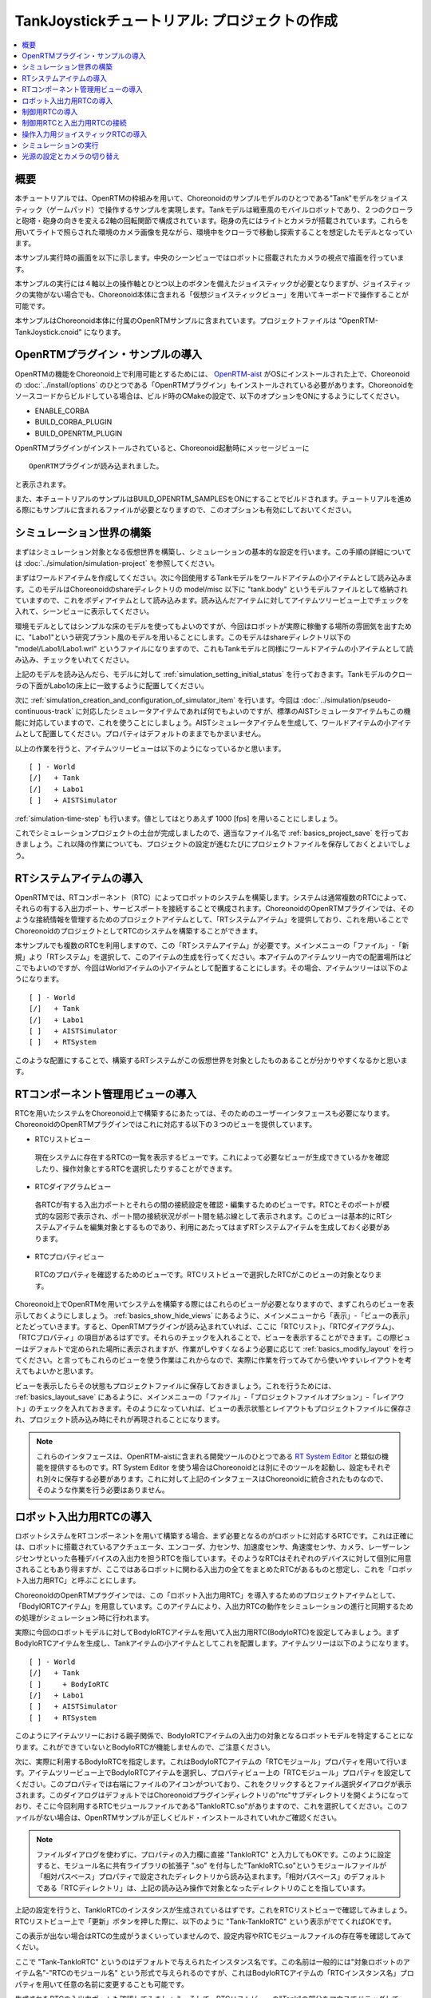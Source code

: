 TankJoystickチュートリアル: プロジェクトの作成
==============================================

.. contents::
   :local:
   :depth: 1


概要
----

本チュートリアルでは、OpenRTMの枠組みを用いて、Choreonoidのサンプルモデルのひとつである"Tank"モデルをジョイスティック（ゲームパッド）で操作するサンプルを実現します。Tankモデルは戦車風のモバイルロボットであり、２つのクローラと砲塔・砲身の向きを変える2軸の回転関節で構成されています。砲身の先にはライトとカメラが搭載されています。これらを用いてライトで照らされた環境のカメラ画像を見ながら、環境中をクローラで移動し探索することを想定したモデルとなっています。

本サンプル実行時の画面を以下に示します。中央のシーンビューではロボットに搭載されたカメラの視点で描画を行っています。

.. image:: images/TankJoystickScreenShot.png

本サンプルの実行には４軸以上の操作軸とひとつ以上のボタンを備えたジョイスティックが必要となりますが、ジョイスティックの実物がない場合でも、Choreonoid本体に含まれる「仮想ジョイスティックビュー」を用いてキーボードで操作することが可能です。

本サンプルはChoreonoid本体に付属のOpenRTMサンプルに含まれています。プロジェクトファイルは "OpenRTM-TankJoystick.cnoid" になります。

.. _tankjoystick_openrtm_plugin_samples:

OpenRTMプラグイン・サンプルの導入
---------------------------------

OpenRTMの機能をChoreonoid上で利用可能とするためには、 `OpenRTM-aist <http://openrtm.org/>`_ がOSにインストールされた上で、Choreonoidの :doc:`../install/options` のひとつである「OpenRTMプラグイン」もインストールされている必要があります。Choreonoidをソースコードからビルドしている場合は、ビルド時のCMakeの設定で、以下のオプションをONにするようにしてください。

* ENABLE_CORBA
* BUILD_CORBA_PLUGIN
* BUILD_OPENRTM_PLUGIN

OpenRTMプラグインがインストールされていると、Choreonoid起動時にメッセージビューに ::
  
 OpenRTMプラグインが読み込まれました。

と表示されます。
  
また、本チュートリアルのサンプルはBUILD_OPENRTM_SAMPLESをONにすることでビルドされます。チュートリアルを進める際にもサンプルに含まれるファイルが必要となりますので、このオプションも有効にしておいてください。

シミュレーション世界の構築
--------------------------

まずはシミュレーション対象となる仮想世界を構築し、シミュレーションの基本的な設定を行います。この手順の詳細については :doc:`../simulation/simulation-project` を参照してください。

まずはワールドアイテムを作成してください。次に今回使用するTankモデルをワールドアイテムの小アイテムとして読み込みます。このモデルはChoreonoidのshareディレクトリの model/misc 以下に "tank.body" というモデルファイルとして格納されていますので、これをボディアイテムとして読み込みます。読み込んだアイテムに対してアイテムツリービュー上でチェックを入れて、シーンビューに表示してください。

環境モデルとしてはシンプルな床のモデルを使ってもよいのですが、今回はロボットが実際に稼働する場所の雰囲気を出すために、"Labo1"という研究プラント風のモデルを用いることにします。このモデルはshareディレクトリ以下の "model/Labo1/Labo1.wrl" というファイルになりますので、これもTankモデルと同様にワールドアイテムの小アイテムとして読み込み、チェックをいれてください。

上記のモデルを読み込んだら、モデルに対して :ref:`simulation_setting_initial_status` を行っておきます。Tankモデルのクローラの下面がLabo1の床上に一致するように配置してください。

次に :ref:`simulation_creation_and_configuration_of_simulator_item` を行います。今回は :doc:`../simulation/pseudo-continuous-track` に対応したシミュレータアイテムであれば何でもよいのですが、標準のAISTシミュレータアイテムもこの機能に対応していますので、これを使うことにしましょう。AISTシミュレータアイテムを生成して、ワールドアイテムの小アイテムとして配置してください。プロパティはデフォルトのままでもかまいません。

以上の作業を行うと、アイテムツリービューは以下のようになっているかと思います。 ::

 [ ] - World
 [/]   + Tank
 [/]   + Labo1
 [ ]   + AISTSimulator
 
:ref:`simulation-time-step` も行います。値としてはとりあえず 1000 [fps] を用いることにしましょう。

これでシミュレーションプロジェクトの土台が完成しましたので、適当なファイル名で :ref:`basics_project_save` を行っておきましょう。これ以降の作業についても、プロジェクトの設定が進むたびにプロジェクトファイルを保存しておくとよいでしょう。

.. _tankjoystick_rtsystemitem:

RTシステムアイテムの導入
------------------------

OpenRTMでは、RTコンポーネント（RTC）によってロボットのシステムを構築します。システムは通常複数のRTCによって、それらの有する入出力ポート、サービスポートを接続することで構成されます。ChoreonoidのOpenRTMプラグインでは、そのような接続情報を管理するためのプロジェクトアイテムとして、「RTシステムアイテム」を提供しており、これを用いることでChoreonoidのプロジェクトとしてRTCのシステムを構築することができます。

本サンプルでも複数のRTCを利用しますので、この「RTシステムアイテム」が必要です。メインメニューの「ファイル」-「新規」より「RTシステム」を選択して、このアイテムの生成を行ってください。本アイテムのアイテムツリー内での配置場所はどこでもよいのですが、今回はWorldアイテムの小アイテムとして配置することにします。その場合、アイテムツリーは以下のようになります。 ::

 [ ] - World
 [/]   + Tank
 [/]   + Labo1
 [ ]   + AISTSimulator
 [ ]   + RTSystem

このような配置にすることで、構築するRTシステムがこの仮想世界を対象としたものあることが分かりやすくなるかと思います。

RTコンポーネント管理用ビューの導入
----------------------------------

RTCを用いたシステムをChoreonoid上で構築するにあたっては、そのためのユーザーインタフェースも必要になります。ChoreonoidのOpenRTMプラグインではこれに対応する以下の３つのビューを提供しています。

* RTCリストビュー

 現在システムに存在するRTCの一覧を表示するビューです。これによって必要なビューが生成できているかを確認したり、操作対象とするRTCを選択したりすることができます。
  
* RTCダイアグラムビュー

 各RTCが有する入出力ポートとそれらの間の接続設定を確認・編集するためのビューです。RTCとそのポートが模式的な図形で表示され、ポート間の接続状況がポート間を結ぶ線として表示されます。このビューは基本的にRTシステムアイテムを編集対象とするものであり、利用にあたってはまずRTシステムアイテムを生成しておく必要があります。

* RTCプロパティビュー

 RTCのプロパティを確認するためのビューです。RTCリストビューで選択したRTCがこのビューの対象となります。
  
Choreonoid上でOpenRTMを用いてシステムを構築する際にはこれらのビューが必要となりますので、まずこれらのビューを表示しておくようにしましょう。 :ref:`basics_show_hide_views` にあるように、メインメニューから「表示」-「ビューの表示」とたどっていきます。すると、OpenRTMプラグインが読み込まれていれば、ここに「RTCリスト」、「RTCダイアグラム」、「RTCプロパティ」の項目があるはずです。それらのチェックを入れることで、ビューを表示することができます。この際ビューはデフォルトで定められた場所に表示されますが、作業がしやすくなるよう必要に応じて :ref:`basics_modify_layout` を行ってください。と言ってもこれらのビューを使う作業はこれからなので、実際に作業を行ってみてから使いやすいレイアウトを考えてもよいかと思います。

ビューを表示したらその状態もプロジェクトファイルに保存しておきましょう。これを行うためには、 :ref:`basics_layout_save` にあるように、メインメニューの「ファイル」-「プロジェクトファイルオプション」-「レイアウト」のチェックを入れておきます。そのようになっていれば、ビューの表示状態とレイアウトもプロジェクトファイルに保存され、プロジェクト読み込み時にそれが再現されることになります。

.. note:: これらのインタフェースは、OpenRTM-aistに含まれる開発ツールのひとつである `RT System Editor <http://www.openrtm.org/openrtm/ja/content/rtsystemeditor-110>`_ と類似の機能を提供するものです。RT System Editor を使う場合はChoreonoidとは別にそのツールを起動し、設定もそれぞれ別々に保存する必要があります。これに対して上記のインタフェースはChoreonoidに統合されたものなので、そのような作業を行う必要はありません。

ロボット入出力用RTCの導入
-------------------------

ロボットシステムをRTコンポーネントを用いて構築する場合、まず必要となるのがロボットに対応するRTCです。これは正確には、ロボットに搭載されているアクチュエータ、エンコーダ、力センサ、加速度センサ、角速度センサ、カメラ、レーザーレンジセンサといった各種デバイスの入出力を担うRTCを指しています。そのようなRTCはそれぞれのデバイスに対して個別に用意されることもあり得ますが、ここではあるロボットに関わる入出力の全てをまとめたRTCがあるものと想定し、これを「ロボット入出力用RTC」と呼ぶことにします。

ChoreonoidのOpenRTMプラグインでは、この「ロボット入出力用RTC」を導入するためのプロジェクトアイテムとして、「BodyIORTCアイテム」を用意しています。このアイテムにより、入出力RTCの動作をシミュレーションの進行と同期するための処理がシミュレーション時に行われます。

実際に今回のロボットモデルに対してBodyIoRTCアイテムを用いて入出力用RTC(BodyIoRTC)を設定してみましょう。まずBodyIoRTCアイテムを生成し、Tankアイテムの小アイテムとしてこれを配置します。アイテムツリーは以下のようになります。 ::

 [ ] - World
 [/]   + Tank
 [ ]     + BodyIoRTC
 [/]   + Labo1
 [ ]   + AISTSimulator
 [ ]   + RTSystem

このようにアイテムツリーにおける親子関係で、BodyIoRTCアイテムの入出力の対象となるロボットモデルを特定することになります。これができていないとBodyIoRTCが機能しませんので、ご注意ください。
 
次に、実際に利用するBodyIoRTCを指定します。これはBodyIoRTCアイテムの「RTCモジュール」プロパティを用いて行います。アイテムツリービュー上でBodyIoRTCアイテムを選択し、プロパティビュー上の「RTCモジュール」プロパティを設定してください。このプロパティでは右端にファイルのアイコンがついており、これをクリックするとファイル選択ダイアログが表示されます。このダイアログはデフォルトではChoreonoidプラグインディレクトリの"rtc"サブディレクトリを開くようになっており、そこに今回利用するRTCモジュールファイルである"TankIoRTC.so"がありますので、これを選択してください。このファイルがない場合は、OpenRTMサンプルが正しくビルド・インストールされていれかご確認ください。

.. note:: ファイルダイアログを使わずに、プロパティの入力欄に直接 "TankIoRTC" と入力してもOKです。このように設定すると、モジュール名に共有ライブラリの拡張子 ".so" を付与した"TankIoRTC.so"というモジュールファイルが「相対パスベース」プロパティで設定されたディレクトリから読み込まれます。「相対パスベース」のデフォルトである「RTCディレクトリ」は、上記の読み込み操作で対象となったディレクトリのことを指しています。

上記の設定を行うと、TankIoRTCのインスタンスが生成されているはずです。これをRTCリストビューで確認してみましょう。RTCリストビュー上で「更新」ボタンを押した際に、以下のように "Tank-TankIoRTC" という表示がでてくればOKです。

.. image:: images/rtclist-tankiortc.png

この表示が出ない場合はRTCの生成がうまくいっていませんので、設定内容やRTCモジュールファイルの存在等を確認してみてくだい。
	   
ここで "Tank-TankIoRTC" というのはデフォルトで与えられたインスタンス名です。この名前は一般的には"対象ロボットのアイテム名"-"RTCのモジュール名" という形式で与えられるのですが、これはBodyIoRTCアイテムの「RTCインスタンス名」プロパティを用いて任意の名前に変更することも可能です。
	   

生成されたRTCの入出力ポートも確認してみましょう。そして、RTCリストビューの"Tank"の部分をマウスでドラッグして、RTCダイアグラムビューの上にドロップしてみてください。するとRTCダイアグラムビュー上で以下のように表示されるかと思います。（RTCダイアグラムビュー上にうまく表示されない場合は、 :ref:`tankjoystick_rtsystemitem` で行ったRTシステムアイテムの生成が正しく行われているかを確認してみてください。）

.. image:: images/rtcdiagram-tankiortc.png

ここに表示されている青い矩形がTankIoRTCのインスタンスを表しています。矩形の下部に表示されているのがインスタンス名で、今回生成したRTCでわることが分かります。また、矩形の側面についている形状はこのRTCが有する入出力ポートを表しています。左側にあるのが入力ポートで、右側にあるのが出力ポートになります。これらのポートの内容は以下のようになっています。

.. list-table::
 :widths: 15,20,25,50
 :header-rows: 1

 * - ポート名
   - 入力／出力
   - 型
   - 内容
 * - u
   - 入力
   - TimedDoubleSeq
   - 関節トルク指令値（砲塔部分の２軸分）
 * - dq
   - 入力
   - TimedDoubleSeq
   - 各クローラの駆動速度指令値
 * - light
   - 入力
   - TimedBooleanSeq
   - ライトのON/OFF
 * - q
   - 出力
   - TimedDoubleSeq
   - 関節角度（砲塔部分の２軸分）
	   
これらのポートにより、今回シミュレーション対象となるTankモデルに対して、OpenRTMの枠組みで入出力を行うことが可能となりました。

なお、入出力用のBodyIoRTCを用意する手段としては、以下の２つがあります。

1. 利用するロボットモデルに合うものを自前で作成する

2. 既存のBodyIoRTCを利用する

今回のサンプルではTankモデル用のBodyIoRTCであるTankIoRTCを用いており、これは上記の1に相当します。そこで、TankIoRTCをどのように作成するかについても解説したいと思いますが、本ドキュメントではそれは一旦脇に置くことにし、以下ではRTCを作成した後の利用方法について解説を進めたいと思います。TankIoRTCの作成については :doc:`tank-joystick-bodyiortc` にまとめていますので、そちらをご参照ください。

上記の方法2については、現在のところまだサポートが十分ではありませんが、今後一般的なロボットモデルに対して汎用的に利用可能なBodyIoRTCを用意したいと思っています。

.. note:: ここで導入したBodyIoRTCアイテムは、 :ref:`simulation_select_controller_item_type` でも紹介したように、Choreonoidの :doc:`../simulation/index` における :ref:`simulation-concept-controller-item` に直接対応するものです。実際にBodyIoRTCアイテムはControllerItemを継承したアイテムとなっています。ただし、BodyIoRTCアイテムの本体であるBodyIoRTCは、ロボットに対する入出力機能のみを提供するものとして設計されており、実際に制御を行う部分は他のRTCになる点には注意が必要です。それについては以下の節で解説していきます。

.. note:: ロボット入出力用RTCを生成するアイテムとして、BodyIoRTCアイテムの他に「BodyRTCアイテム」もあります。これはBodyIoRTCアイテムが導入される以前に標準で使われていたもので、BodyIoRTCアイテムとは少し異なる設計となっています。BodyRTCアイテムの場合、BodyIoRTCのモジュールを用意する必要はなく、それに相当するRTCはBodyRTCアイテム自身が内部で生成します。その際に、どのような入出力ポートを備えるかについては、BodyRTCアイテムにまかせることもできますし、設定ファイルを記述して指定することも可能です。これは状況によっては手軽に使えてよいものなのですが、入出力の内容が少し複雑になってくると、必要とするポートの全てを用意できなかったり、設定が複雑になったりすることもあり、汎用性の面でやや問題がありました。BodyIoRTCアイテムはよりシンプルで汎用性の高いアイテムとして設計されており、今後はこちらを利用することを推奨しています。

制御用RTCの導入
---------------

BodyIoRTCアイテムにより、ロボットの入出力をRTCのポートを介して行うことが可能となりました。ロボットの制御を行うためには、これに加えてロボット制御用のRTCが必要ですので、これを導入しましょう。

本サンプルでは、Tankモデルをジョイスティックを用いて手動で操縦するための"TankJoystickControllerRTC"というRTCを用意しています。この実装内容は :doc:`tank-joystick-controller` を参照していただくとして、ここではこのRTCを用いてTankモデルの制御システムを構築する方法について説明します。

制御用のRTCは、「コントローラRTCアイテム」を用いて導入します。メインメニューの「ファイル」-「新規」より「コントローラRTC」を選択して、このアイテムの生成を行なってください。その際の名前はデフォルトだと"ControllerRTC"となりますが、本サンプルではもうひとつ別のコントローラRTCアイテムを導入しますので、それと区別をするために今回は名前を"TankJoystickController"に変更しておくとよいでしょう。また、アイテムの配置場所はWorldアイテム以下であればOKですが、Tankアイテムの小アイテムとして配置しておくことで、このRTCの制御対象がTankモデルであることが分かりやすくなるかと思います。このようにすると、アイテムツリーは以下のようになります。 ::

 [ ] - World
 [/]   + Tank
 [ ]     + BodyIoRTC
 [ ]     + TankJoystickController
 [/]   + Labo1
 [ ]   + AISTSimulator
 [ ]   + RTSystem

次に、実際に利用する制御用RTCを指定します。これはBodyIoRTCアイテムの時と同様に、作成したアイテムの「RTCモジュール」プロパティを用いて指定してください。今回使用するRTCのモジュールは "TankJoystickControllerRTC.so" というファイルで、これはデフォルトのRTCディレクトリ内に格納されています。プロパティ右端のアイコンで呼び出されるファイル選択ダイアログから選択するか、プロパティに直接 "TankJoystickControllerRTC" と入力して、このモジュールを指定してください。

上記設定により制御用RTCのインスタンスが生成されます。RTCリストビューの「更新」ボタンを押すと、以下のように"TankJoystickControllerRTC"が追加されているはずです。

.. image:: images/rtclist-tankjoystickcontroller.png

このRTCも、RTCダイアグラムビューにドラッグしましょう。するとRTCダイアグラムビューには以下のように２つのRTCが表示されることになります。

.. image:: images/rtcdiagram2.png

これにより、TankJoystickControllerRTCのポートも確認できます。これらのポートの内容は以下のようになっています。

.. list-table::
 :widths: 15,20,30,60
 :header-rows: 1

 * - ポート名
   - 入力／出力
   - 型
   - 内容
 * - axes
   - 入力
   - TimedFloatSeq
   - ジョイスティックの各軸の状態
 * - buttons
   - 入力
   - TimedBooleanSeq
   - ジョイスティックの各ボタンの状態
 * - q
   - 入力
   - TimedDoubleSeq
   - 関節角度（砲塔部分の２軸分）
 * - u
   - 出力
   - TimedDoubleSeq
   - 関節トルク指令値（砲塔部分の２軸分）
 * - dq
   - 出力
   - TimedDoubleSeq
   - 各クローラの駆動速度指令値
 * - light
   - 出力
   - TimedBooleanSeq
   - ライトのON/OFF

このRTCはロボットを制御する「コントローラ」の一番メインとなる部分です。その具体的な処理内容は、入力としてジョイスティックの状態を受け取り、それに応じてTankモデルのクローラや砲塔軸への指令値を計算し、その値を出力するというものになっています。

なお、ControllerRTCアイテムには「実行コンテキスト」というプロパティがあります。ここはデフォルトで "Choreonoid Execution Context" となっており、今回の制御用RTCに対してはこの設定のままにしておいてください。このようにすると、制御用RTCの "onExecute" 関数の呼び出しがシミュレーションの進行と同期するようになります。関節アクチュエータのPD制御等、実機においてはリアルタイムで実行しなければならないような制御プログラムに対しては、この実行コンテキストを指定するようにしてください。


制御用RTCと入出力用RTCの接続
----------------------------

上で導入した制御用RTCをコントローラとして機能させるためには、ロボットの入出力用RTCとポートの接続を行う必要があります。この設定もRTCダイアグラムビューを用いて行います。

まず、TankJoystickControllerRTCにおいて"dq"とラベリングされた図形にマウスをもっていき、そこからドラッグしていくと点線が表示されますので、これをTank-TankIoRTCの"dq"とラベリングされた図形までドラッグしてマウスを離してください。すると以下の図のようなダイアログが表示されますので、ここで"OK"をクリックしてください。

.. image:: images/connection-profile-dialog.png

すると以下の図のように各"dq"の間が線で結ばれた状態になります。

.. image:: images/rtcdiagram2-connection1.png

これによって、コントローラの出力ポート"dq"とロボット側の入力ポート"dq"が接続されました。

同様に、"q", "u", "light" についても同じ名前のポート同士を接続して、以下の図のような状態にしてください。

.. image:: images/rtcdiagram2-connection2.png

なお、接続を表す線については、その取り回しも調整することができます。接続線をクリックするとその上にいくつかの四角が表示されますので、これをドラッグすることで調整を行います。この例ではポート"q"については接続直後は他の接続線と重なってしまって見にくいのですが、上の図のように取り回しを調整すると見やすくなります。

ポートの接続を間違ってしまった場合は、その接続の線をクリックしてからDeleteキーを押すことで、接続を解除することができます。

操作入力用ジョイスティックRTCの導入
-----------------------------------

これまでの設定で、Tankロボットの制御ができるようになりました。実際にシミュレーションを開始すると、ロボットの砲身が現在の状態を維持するよう制御されます。ただしこれだけではロボットを動かすことができません。今回のシステムはジョイスティックの操作でロボットを動かすようになっているのですが、先ほど導入したTankJoystickControllerRTCにはジョイスティックの状態を読む部分は含まれていません。代わりにジョイスティックの状態を入力するポートが用意されており、ここにジョイスティックの状態を接続することで、制御を行う設計となっています。

このためにはジョイスティックの状態を読み込むRTCが別途必要となります。これを行う"JoystickRTC"を用意していますので、これを導入することにしましょう。このRTCも、ControllerRTCアイテムを用いて導入します。制御用RTCを導入した時と同様に、ControllerRTCアイテムをまず作成し、これをWorldアイテム内に配置します。「RTCモジュール」プロパティには、これまでと同じRTCディレクトリの "JoystickRTC" というモジュールを指定してください。また、ControllerRTCアイテムの名前は "Joystick" などとしておくと分かりやすくてよいでしょう。これを行うとアイテムツリーは以下のようになります。 ::

 [ ] - World
 [/]   + Tank
 [ ]     + BodyIoRTC
 [ ]     + TankJoystickController
 [ ]     + Joystick
 [/]   + Labo1
 [ ]   + AISTSimulator
 [ ]   + RTSystem

また、RTCリストビューは以下のようになるはずです。ここでJoystickRTCのインスタンスが正しく生成されているかを確認してください。

.. image:: images/rtclist-tankjoystick3.png
 
TankJoystickControllerRTCとは異なる点として、「実行コンテキスト」プロパティには "PeriodicExecutionContext" を指定します。このようにすると、ジョイスティックの状態値の更新はシミュレーションの進行とは関係なく、実時間における一定周期で行われるようになります。ジョイスティック自体はシミュレーション中の仮想世界の内部に存在するわけではなく、実世界に存在するものなので、こちらの設定のほうがより実態にあったものとなります。

「実行コンテキスト」に加えて、「実行周波数」というプロパティも設定しておきましょう。ここの設定した周期[Hz]でRTCのonExecute関数が呼ばれるようになります。ここに例えば30を設定しておくと、1秒間に30回の頻度でジョイスティックの状態が読み込まれてポートに出力されるようになります。

.. note:: ジョイスティックのRTCについては、実行コンテキストをChoreonoidExecutionContextに設定しても動かないわけではありません。それとは逆に、制御用のTankJoystickControllerRTCの実行コンテキストをPeriodicExecutionContextにしてはいけません。この場合、ロボットの制御が思い通りにできなくなり、シミュレーションが破綻してロボットが飛んでいくといった症状も発生することになります。

最後に、このJoystickRTCをRTCダイアグラムビューにドラッグし、ポートの接続を行ってください。ポートはジョイスティックの各軸の状態を出力する "axes" と、各ボタンの状態を出力する "buttons" があり、これらが TankJoystickControllerRTC の入力ポート "axes" と "buttons" に対応していますので、それらの間の接続を行います。最終的に以下のような接続状態にすればOKです。
	  
.. image:: images/rtcdiagram2-connection3.png


シミュレーションの実行
----------------------

光源の設定とカメラの切り替え
----------------------------

		     
